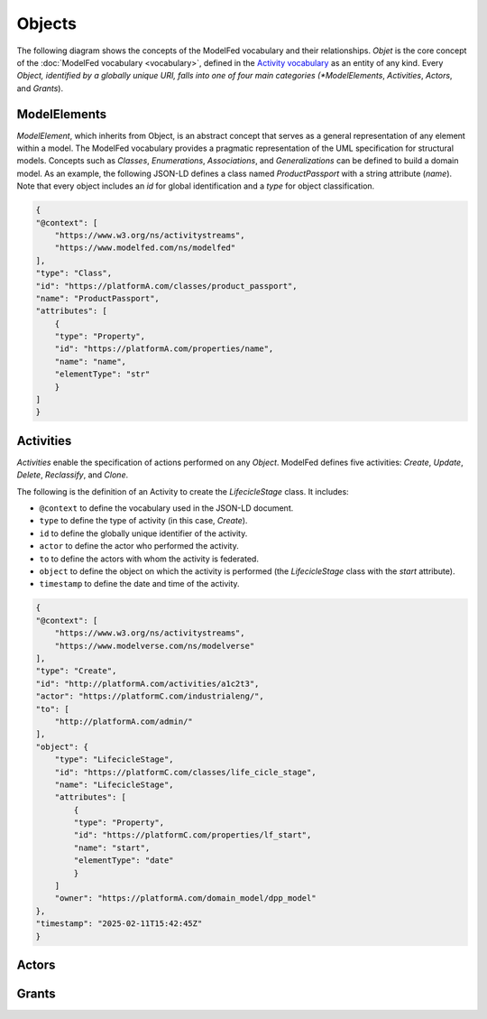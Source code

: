 Objects
=======

The following diagram shows the concepts of the ModelFed vocabulary and their relationships.
*Objet* is the core concept of the :doc:`ModelFed vocabulary <vocabulary>`, defined in the
`Activity vocabulary <https://www.w3.org/TR/activitystreams-vocabulary/>`_ as an entity of
any kind. Every *Object, identified by a globally unique URI, falls into one of four main
categories (*ModelElements*, *Activities*, *Actors*, and *Grants*).

.. figure:: _static/vocabulary.png
   :alt: Modelverse Vocabulary
   :width: 100%
   :align: center

ModelElements
-------------
*ModelElement*, which inherits from Object, is an abstract concept that serves as a general
representation of any element within a model. The ModelFed vocabulary provides a pragmatic
representation of the UML specification for structural models. Concepts such as *Classes*,
*Enumerations*, *Associations*, and *Generalizations* can be defined to build a domain model.
As an example, the following JSON-LD defines a class named *ProductPassport* with a string
attribute (*name*). Note that every object includes an *id* for global identification and
a *type* for object classification.

.. code-block:: json

    {
    "@context": [
        "https://www.w3.org/ns/activitystreams",
        "https://www.modelfed.com/ns/modelfed"
    ],
    "type": "Class",
    "id": "https://platformA.com/classes/product_passport",
    "name": "ProductPassport",
    "attributes": [
        {
        "type": "Property",
        "id": "https://platformA.com/properties/name",
        "name": "name",
        "elementType": "str"
        }
    ]
    }

Activities
----------

*Activities* enable the specification of actions performed on any *Object*.
ModelFed defines five activities: *Create*, *Update*, *Delete*, *Reclassify*, and *Clone*.

The following is the definition of an Activity to create the *LifecicleStage* class. It includes:

- ``@context`` to define the vocabulary used in the JSON-LD document.
- ``type`` to define the type of activity (in this case, *Create*).
- ``id`` to define the globally unique identifier of the activity.
- ``actor`` to define the actor who performed the activity.
- ``to`` to define the actors with whom the activity is federated.
- ``object`` to define the object on which the activity is performed (the *LifecicleStage* class with the *start* attribute).
- ``timestamp`` to define the date and time of the activity.

.. code-block:: json

    {
    "@context": [
        "https://www.w3.org/ns/activitystreams",
        "https://www.modelverse.com/ns/modelverse"
    ],
    "type": "Create",
    "id": "http://platformA.com/activities/a1c2t3",
    "actor": "https://platformC.com/industrialeng/",
    "to": [
        "http://platformA.com/admin/"
    ],
    "object": {
        "type": "LifecicleStage",
        "id": "https://platformC.com/classes/life_cicle_stage",
        "name": "LifecicleStage",
        "attributes": [
            {
            "type": "Property",
            "id": "https://platformC.com/properties/lf_start",
            "name": "start",
            "elementType": "date"
            }
        ]
        "owner": "https://platformA.com/domain_model/dpp_model"
    },
    "timestamp": "2025-02-11T15:42:45Z"
    }

Actors
------

Grants
------